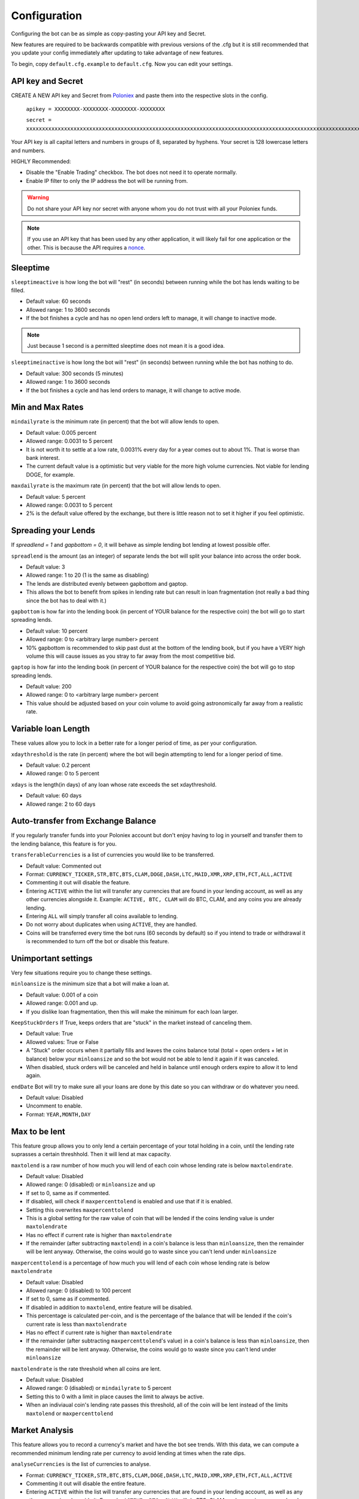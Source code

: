 .. _configuration-section:

Configuration
*************

Configuring the bot can be as simple as copy-pasting your API key and Secret.

New features are required to be backwards compatible with previous versions of the .cfg but it is still recommended that you update your config immediately after updating to take advantage of new features.

To begin, copy ``default.cfg.example`` to ``default.cfg``. Now you can edit your settings.

API key and Secret
------------------

CREATE A NEW API key and Secret from `Poloniex <https://poloniex.com/apiKeys>`_ and paste them into the respective slots in the config. 

	``apikey = XXXXXXXX-XXXXXXXX-XXXXXXXX-XXXXXXXX``
	
	``secret = xxxxxxxxxxxxxxxxxxxxxxxxxxxxxxxxxxxxxxxxxxxxxxxxxxxxxxxxxxxxxxxxxxxxxxxxxxxxxxxxxxxxxxxxxxxxxxxxxxxxxxxxxxxxxxxxxxxxxxxxxxxxxxxx``

Your API key is all capital letters and numbers in groups of 8, separated by hyphens.
Your secret is 128 lowercase letters and numbers.

HIGHLY Recommended:

- Disable the "Enable Trading" checkbox. The bot does not need it to operate normally.
- Enable IP filter to only the IP address the bot will be running from.

.. warning:: Do not share your API key nor secret with anyone whom you do not trust with all your Poloniex funds.

.. note:: If you use an API key that has been used by any other application, it will likely fail for one application or the other. This is because the API requires a `nonce <https://en.wikipedia.org/wiki/Cryptographic_nonce>`_.


Sleeptime
---------

``sleeptimeactive`` is how long the bot will "rest" (in seconds) between running while the bot has lends waiting to be filled.

- Default value: 60 seconds 
- Allowed range: 1 to 3600 seconds
- If the bot finishes a cycle and has no open lend orders left to manage, it will change to inactive mode.

.. note:: Just because 1 second is a permitted sleeptime does not mean it is a good idea.

``sleeptimeinactive`` is how long the bot will "rest" (in seconds) between running while the bot has nothing to do. 

- Default value: 300 seconds (5 minutes)
- Allowed range: 1 to 3600 seconds
- If the bot finishes a cycle and has lend orders to manage, it will change to active mode.

Min and Max Rates
-----------------

``mindailyrate`` is the minimum rate (in percent) that the bot will allow lends to open.

- Default value: 0.005 percent
- Allowed range: 0.0031 to 5 percent
- It is not worth it to settle at a low rate, 0.0031% every day for a year comes out to about 1%. That is worse than bank interest.
- The current default value is a optimistic but very viable for the more high volume currencies. Not viable for lending DOGE, for example.

``maxdailyrate`` is the maximum rate (in percent) that the bot will allow lends to open.

- Default value: 5 percent
- Allowed range: 0.0031 to 5 percent 
- 2% is the default value offered by the exchange, but there is little reason not to set it higher if you feel optimistic.

Spreading your Lends
--------------------

If `spreadlend = 1` and `gapbottom = 0`, it will behave as simple lending bot lending at lowest possible offer.

``spreadlend`` is the amount (as an integer) of separate lends the bot will split your balance into across the order book.

- Default value: 3
- Allowed range: 1 to 20 (1 is the same as disabling)
- The lends are distributed evenly between gapbottom and gaptop.
- This allows the bot to benefit from spikes in lending rate but can result in loan fragmentation (not really a bad thing since the bot has to deal with it.)

``gapbottom`` is how far into the lending book (in percent of YOUR balance for the respective coin) the bot will go to start spreading lends. 

- Default value: 10 percent
- Allowed range: 0 to <arbitrary large number> percent
- 10% gapbottom is recommended to skip past dust at the bottom of the lending book, but if you have a VERY high volume this will cause issues as you stray to far away from the most competitive bid.

``gaptop`` is how far into the lending book (in percent of YOUR balance for the respective coin) the bot will go to stop spreading lends. 

- Default value: 200
- Allowed range: 0 to <arbitrary large number> percent
- This value should be adjusted based on your coin volume to avoid going astronomically far away from a realistic rate.

Variable loan Length
--------------------

These values allow you to lock in a better rate for a longer period of time, as per your configuration.

``xdaythreshold`` is the rate (in percent) where the bot will begin attempting to lend for a longer period of time.

- Default value: 0.2 percent
- Allowed range: 0 to 5 percent 

``xdays`` is the length(in days) of any loan whose rate exceeds the set xdaythreshold.

- Default value: 60 days
- Allowed range: 2 to 60 days

Auto-transfer from Exchange Balance
-----------------------------------

If you regularly transfer funds into your Poloniex account but don't enjoy having to log in yourself and transfer them to the lending balance, this feature is for you.

``transferableCurrencies`` is a list of currencies you would like to be transferred.

- Default value: Commented out
- Format: ``CURRENCY_TICKER,STR,BTC,BTS,CLAM,DOGE,DASH,LTC,MAID,XMR,XRP,ETH,FCT,ALL,ACTIVE``
- Commenting it out will disable the feature.
- Entering ``ACTIVE`` within the list will transfer any currencies that are found in your lending account, as well as any other currencies alongside it. Example: ``ACTIVE, BTC, CLAM`` will do BTC, CLAM, and any coins you are already lending.
- Entering ``ALL`` will simply transfer all coins available to lending.
- Do not worry about duplicates when using ``ACTIVE``, they are handled.
- Coins will be transferred every time the bot runs (60 seconds by default) so if you intend to trade or withdrawal it is recommended to turn off the bot or disable this feature.

Unimportant settings
--------------------

Very few situations require you to change these settings.

``minloansize`` is the minimum size that a bot will make a loan at.

- Default value: 0.001 of a coin
- Allowed range: 0.001 and up.
- If you dislike loan fragmentation, then this will make the minimum for each loan larger.

``KeepStuckOrders`` If True, keeps orders that are "stuck" in the market instead of canceling them.

- Default value: True
- Allowed values: True or False
- A "Stuck" order occurs when it partially fills and leaves the coins balance total (total = open orders + let in balance) below your ``minloansize`` and so the bot would not be able to lend it again if it was canceled.
- When disabled, stuck orders will be canceled and held in balance until enough orders expire to allow it to lend again.

``endDate`` Bot will try to make sure all your loans are done by this date so you can withdraw or do whatever you need.

- Default value: Disabled
- Uncomment to enable.
- Format: ``YEAR,MONTH,DAY``

Max to be lent
--------------

This feature group allows you to only lend a certain percentage of your total holding in a coin, until the lending rate suprasses a certain threshhold. Then it will lend at max capacity.

``maxtolend`` is a raw number of how much you will lend of each coin whose lending rate is below ``maxtolendrate``.

- Default value: Disabled
- Allowed range: 0 (disabled) or ``minloansize`` and up
- If set to 0, same as if commented.
- If disabled, will check if ``maxpercenttolend`` is enabled and use that if it is enabled.
- Setting this overwrites ``maxpercenttolend``
- This is a global setting for the raw value of coin that will be lended if the coins lending value is under ``maxtolendrate``
- Has no effect if current rate is higher than ``maxtolendrate``
- If the remainder (after subtracting ``maxtolend``) in a coin's balance is less than ``minloansize``, then the remainder will be lent anyway. Otherwise, the coins would go to waste since you can't lend under ``minloansize``

``maxpercenttolend`` is a percentage of how much you will lend of each coin whose lending rate is below ``maxtolendrate``

- Default value: Disabled
- Allowed range: 0 (disabled) to 100 percent
- If set to 0, same as if commented.
- If disabled in addition to ``maxtolend``, entire feature will be disabled.
- This percentage is calculated per-coin, and is the percentage of the balance that will be lended if the coin's current rate is less than ``maxtolendrate``
- Has no effect if current rate is higher than ``maxtolendrate``
- If the remainder (after subtracting ``maxpercenttolend``'s value) in a coin's balance is less than ``minloansize``, then the remainder will be lent anyway. Otherwise, the coins would go to waste since you can't lend under ``minloansize``


``maxtolendrate`` is the rate threshold when all coins are lent.

- Default value: Disabled
- Allowed range: 0 (disabled) or ``mindailyrate`` to 5 percent
- Setting this to 0 with a limit in place causes the limit to always be active.
- When an indiviaual coin's lending rate passes this threshold, all of the coin will be lent instead of the limits ``maxtolend`` or ``maxpercenttolend``


Market Analysis
---------------

This feature allows you to record a currency's market and have the bot see trends. With this data, we can compute a recommended minimum lending rate per currency to avoid lending at times when the rate dips.

``analyseCurrencies`` is the list of currencies to analyse.

- Format: ``CURRENCY_TICKER,STR,BTC,BTS,CLAM,DOGE,DASH,LTC,MAID,XMR,XRP,ETH,FCT,ALL,ACTIVE``
- Commenting it out will disable the entire feature.
- Entering ``ACTIVE`` within the list will transfer any currencies that are found in your lending account, as well as any other currencies alongside it. Example: ``ACTIVE, BTC, CLAM`` will do BTC, CLAM, and any coins you are already lending.
- Entering ``ALL`` will simply transfer all coins available to lending.
- Do not worry about duplicates when using ``ACTIVE``, they are handled.


``analyseMaxAge`` is the maximum duration to store market data.

- Default value: 30 days
- Allowed range: 1-365 days

``analyseUpdateInterval`` is how often (asynchronous to the bot) to record each market's data.

 - Default value: 60 seconds
 - Allowed range: 10-3600 seconds

 .. note:: Storage usage caused by the above two settings can be calculated by: ``<amountOfCurrencies> * 30 * analyseMaxAge * (86,400 / analyseUpdateInterval)`` bytes. Default settings with ``ALL`` currencies enabled will result in using ``15.552 MegaBytes`` maximum.

``lendingStyle`` lets you choose the percentile of each currency's market to lend at.

- Default value: 75
- Allowed range: 1-99
- Recommendations: Conservative = 50, Moderate = 75, Aggressive = 90, Very Aggressive = 99
- This is a percentile, so choosing 75 would mean that your minimum will be the value that the market is above 25% of the recorded time.
- This will stop the bot from lending during a large dip in rate, but will still allow you to take advantage of any spikes in rate.


Config per Coin
---------------

``coincfg`` is in the form of a dictionary and allows for advanced, per-coin options.

- Default value: Commented out, uncomment to enable.
- Format: ``["COINTICKER:MINLENDRATE:ENABLED?:MAXTOLEND:MAXPERCENTTOLEND:MAXTOLENDRATE","CLAM:0.6:1:0:.75:.1",...]``
- COINTICKER refers to the ticker of the coin, ex. BTC, CLAM, MAID, DOGE.
- MINLENDRATE is that coins minimum lending rate, overrides the global setting. Follows the limits of ``minlendrate``
- ENABLED? refers to a value of ``0`` if the coin is disabled and will no longer lend. Any positive integer will enable lending for the coin.
- MAXTOLEND, MAXPERCENTTOLEND, and MAXTOLENDRATE refer to their respective settings above, but are unique to the specified coin specifically.
- There can be as many different coins as you want in coincfg, but each coin may only appear once.

Advanced logging and Web Display
--------------------------------

``jsonfile`` is the location where the bot will log to a .json file instead of into console.

- Default value: Commented out, uncomment to enable.
- Format: ``www/botlog.json``
- This is the location relative to the running instance of the bot where it will store the .json file. The default location is recommended if using the webserver functionality.

``jsonlogsize`` is the amount of lines the botlog will keep before deleting the oldest event.

- Default value: Commented out, uncomment to enable.
- Format: ``200``
- Reasons to lower this include: you are conscious of bandwidth when hosting your webserver, you prefer (slightly) faster loading times and less RAM usage of bot.

``startWebServer`` if true, this enables a webserver on the www/ folder.

- Default value: Commented out, uncomment to enable.
- The server page can be accessed locally, at ``http://localhost:8000/lendingbot.html`` by default.
- You must close bot with a keyboard interrupt (CTRL-C on Windows) to properly shutdown the server and release the socket, otherwise you may have to wait several minutes for it to release itself.

``customWebServerAddress`` is the IP address and port that the webserver can be found at.

- Advanced users only.
- Default value: 0.0.0.0:8000 Uncomment to change
- Format: ``IP:PORT``
- Setting the ip to ``127.0.0.1`` will ONLY allow the webpage to be accessed at localhost (``127.0.0.1``)
- Setting the ip to ``0.0.0.0`` will allow the webpage to be accessed at localhost (``127.0.0.1``) as well as at the computer's LAN IP address within the local network. This option is the most versatile, and is default.
- Setting the ip to ``192.168.0.<LAN IP>`` will ONLY allow the webpage to be access at the computer's LAN IP address within the local network (And not through localhost.) It is recommended to be sure the device has a static local IP.
- Do not set the port to a `reserved port <http://www.ingate.com/files/422/fwmanual-en/xa10285.html>`_ or you will receive an error when running the bot or attempting to connect (depending on HOW reserved a port is.)
- You must know what you are doing when changing the IP address to anything other than the three suggested configurations above.

``outputCurrency`` this is the ticker of the coin which you would like the website to report your summary earnings in.

- Default value: BTC
- Acceptable values: BTC, USDT, Any coin with a direct Poloniex BTC trading pair (ex. DOGE, MAID, ETH)
- Will be a close estimate, due to unexpected market fluctuations, trade fees, and other unforseeable factors.

lendingbot.html options
-----------------------

You can pass options to statistics page by adding them to URL. Eg, ``http://localhost:8000/lendingbot.html?option1=value&option2=0``

``effrate`` controls how effective loan rate is calculated. Yearly rates are calculated based on effective rate, so this option affects them as well. Last used mode remembered by browser, so you do not have to specify this option every time. By default, effective loan rate is calculated considering lent precentage (from total available coins) and poloniex 15% fee.

- Allowed values: ``lentperc``, ``onlyfee``.
- Default value: ``lentperc``.
- ``onlyfee`` calculates effective rate without considering coin lent percentage.
